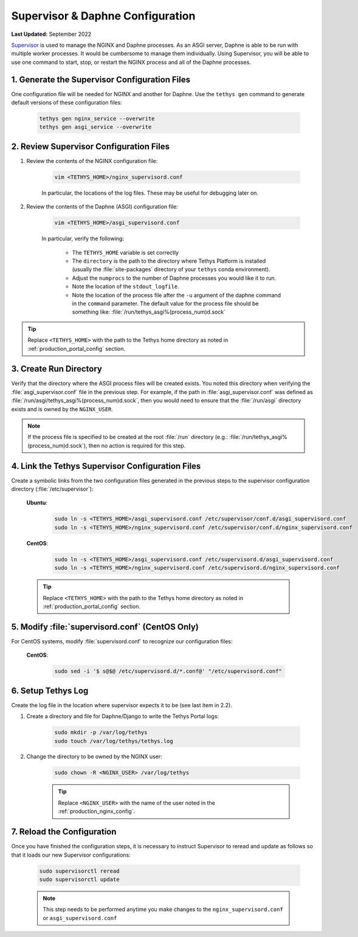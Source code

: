 .. _production_supervisor_config:

*********************************
Supervisor & Daphne Configuration
*********************************

**Last Updated:** September 2022

`Supervisor <http://supervisord.org/>`_ is used to manage the NGINX and Daphne processes. As an ASGI server, Daphne is able to be run with multiple worker processes. It would be cumbersome to manage them individually. Using Supervisor, you will be able to use one command to start, stop, or restart the NGINX process and all of the Daphne processes.

1. Generate the Supervisor Configuration Files
==============================================

One configuration file will be needed for NGINX and another for Daphne. Use the ``tethys gen`` command to generate default versions of these configuration files:

    .. code-block:: bash

        tethys gen nginx_service --overwrite
        tethys gen asgi_service --overwrite


2. Review Supervisor Configuration Files
========================================

1. Review the contents of the NGINX configuration file:

    .. code-block:: bash

        vim <TETHYS_HOME>/nginx_supervisord.conf

    In particular, the locations of the log files. These may be useful for debugging later on.

2. Review the contents of the Daphne (ASGI) configuration file:

    .. code-block:: bash

        vim <TETHYS_HOME>/asgi_supervisord.conf

    In particular, verify the following:

        * The ``TETHYS_HOME`` variable is set correctly
        * The ``directory`` is the path to the directory where Tethys Platform is installed (usually the :file:`site-packages` directory of your ``tethys`` conda environment).
        * Adjust the ``numprocs`` to the number of Daphne processes you would like it to run.
        * Note the location of the ``stdout_logfile``.
        * Note the location of the process file after the ``-u`` argument of the daphne command in the ``command`` parameter. The default value for the process file should be something like: :file:`/run/tethys_asgi%(process_num)d.sock`


.. tip::

    Replace ``<TETHYS_HOME>`` with the path to the Tethys home directory as noted in :ref:`production_portal_config` section.

3. Create Run Directory
=======================

Verify that the directory where the ASGI process files will be created exists. You noted this directory when verifying the :file:`asgi_supervisor.conf` file in the previous step. For example, if the path in :file:`asgi_supervisor.conf` was defined as :file:`/run/asgi/tethys_asgi%(process_num)d.sock`, then you would need to ensure that the :file:`/run/asgi` directory exists and is owned by the ``NGINX_USER``.

.. note::

    If the process file is specified to be created at the root :file:`/run` directory (e.g.: :file:`/run/tethys_asgi%(process_num)d.sock`), then no action is required for this step.

4. Link the Tethys Supervisor Configuration Files
=================================================

Create a symbolic links from the two configuration files generated in the previous steps to the supervisor configuration directory (:file:`/etc/supervisor`):

    **Ubuntu**:

        .. code-block:: bash

            sudo ln -s <TETHYS_HOME>/asgi_supervisord.conf /etc/supervisor/conf.d/asgi_supervisord.conf
            sudo ln -s <TETHYS_HOME>/nginx_supervisord.conf /etc/supervisor/conf.d/nginx_supervisord.conf

    **CentOS**:

        .. code-block:: bash

            sudo ln -s <TETHYS_HOME>/asgi_supervisord.conf /etc/supervisord.d/asgi_supervisord.conf
            sudo ln -s <TETHYS_HOME>/nginx_supervisord.conf /etc/supervisord.d/nginx_supervisord.conf

    .. tip::

        Replace ``<TETHYS_HOME>`` with the path to the Tethys home directory as noted in :ref:`production_portal_config` section.

5. Modify :file:`supervisord.conf` (CentOS Only)
================================================

For CentOS systems, modify :file:`supervisord.conf` to recognize our configuration files:

    **CentOS**:

        .. code-block:: bash

            sudo sed -i '$ s@$@ /etc/supervisord.d/*.conf@' "/etc/supervisord.conf"

6. Setup Tethys Log
===================

Create the log file in the location where supervisor expects it to be (see last item in 2.2).

1. Create a directory and file for Daphne/Django to write the Tethys Portal logs:

    .. code-block:: bash

        sudo mkdir -p /var/log/tethys
        sudo touch /var/log/tethys/tethys.log

2. Change the directory to be owned by the NGINX user:

    .. code-block:: bash

        sudo chown -R <NGINX_USER> /var/log/tethys

    .. tip::

        Replace ``<NGINX_USER>`` with the name of the user noted in the :ref:`production_nginx_config`.

7. Reload the Configuration
===========================

Once you have finished the configuration steps, it is necessary to instruct Supervisor to reread and update as follows so that it loads our new Supervisor configurations:

    .. code-block::

        sudo supervisorctl reread
        sudo supervisorctl update

    .. note::

        This step needs to be performed anytime you make changes to the ``nginx_supervisord.conf`` or ``asgi_supervisord.conf``
